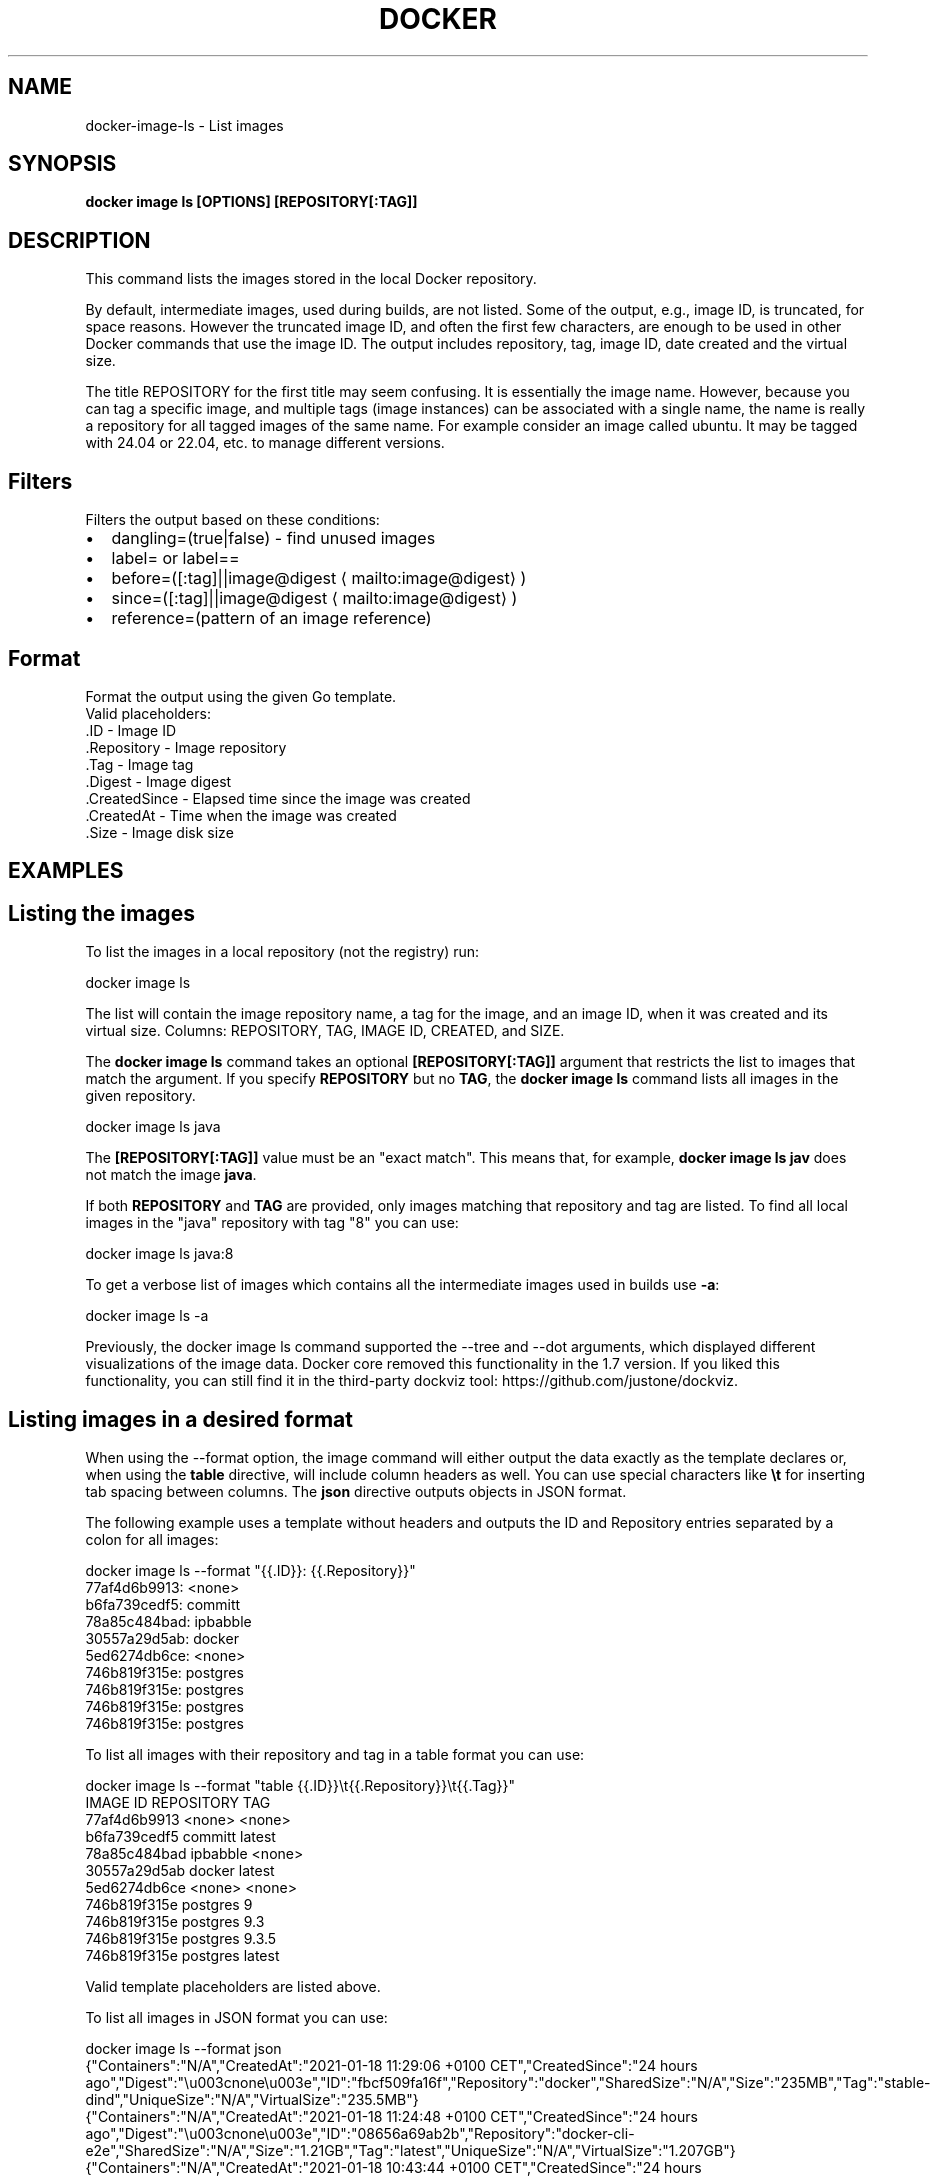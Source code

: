 .nh
.TH "DOCKER" "1" "Jun 2025" "Docker Community" "Docker User Manuals"

.SH NAME
docker-image-ls - List images


.SH SYNOPSIS
\fBdocker image ls [OPTIONS] [REPOSITORY[:TAG]]\fP


.SH DESCRIPTION
This command lists the images stored in the local Docker repository.

.PP
By default, intermediate images, used during builds, are not listed. Some of the
output, e.g., image ID, is truncated, for space reasons. However the truncated
image ID, and often the first few characters, are enough to be used in other
Docker commands that use the image ID. The output includes repository, tag, image
ID, date created and the virtual size.

.PP
The title REPOSITORY for the first title may seem confusing. It is essentially
the image name. However, because you can tag a specific image, and multiple tags
(image instances) can be associated with a single name, the name is really a
repository for all tagged images of the same name. For example consider an image
called ubuntu. It may be tagged with 24.04 or 22.04, etc. to manage different
versions.

.SH Filters
Filters the output based on these conditions:
.IP \(bu 2
dangling=(true|false) - find unused images
.IP \(bu 2
label= or label==
.IP \(bu 2
before=([:tag]||image@digest
\[la]mailto:image@digest\[ra])
.IP \(bu 2
since=([:tag]||image@digest
\[la]mailto:image@digest\[ra])
.IP \(bu 2
reference=(pattern of an image reference)

.SH Format
Format the output using the given Go template.
   Valid placeholders:
      .ID - Image ID
      .Repository - Image repository
      .Tag - Image tag
      .Digest - Image digest
      .CreatedSince - Elapsed time since the image was created
      .CreatedAt - Time when the image was created
      .Size - Image disk size


.SH EXAMPLES
.SH Listing the images
To list the images in a local repository (not the registry) run:

.EX
docker image ls
.EE

.PP
The list will contain the image repository name, a tag for the image, and an
image ID, when it was created and its virtual size. Columns: REPOSITORY, TAG,
IMAGE ID, CREATED, and SIZE.

.PP
The \fBdocker image ls\fR command takes an optional \fB[REPOSITORY[:TAG]]\fR argument
that restricts the list to images that match the argument. If you specify
\fBREPOSITORY\fR but no \fBTAG\fR, the \fBdocker image ls\fR command lists all images in the
given repository.

.EX
docker image ls java
.EE

.PP
The \fB[REPOSITORY[:TAG]]\fR value must be an "exact match". This means that, for example,
\fBdocker image ls jav\fR does not match the image \fBjava\fR\&.

.PP
If both \fBREPOSITORY\fR and \fBTAG\fR are provided, only images matching that
repository and tag are listed.  To find all local images in the "java"
repository with tag "8" you can use:

.EX
docker image ls java:8
.EE

.PP
To get a verbose list of images which contains all the intermediate images
used in builds use \fB-a\fP:

.EX
docker image ls -a
.EE

.PP
Previously, the docker image ls command supported the --tree and --dot arguments,
which displayed different visualizations of the image data. Docker core removed
this functionality in the 1.7 version. If you liked this functionality, you can
still find it in the third-party dockviz tool: https://github.com/justone/dockviz.

.SH Listing images in a desired format
When using the --format option, the image command will either output the data
exactly as the template declares or, when using the \fBtable\fR directive, will
include column headers as well. You can use special characters like \fB\\t\fR for
inserting tab spacing between columns. The \fBjson\fR directive outputs objects
in JSON format.

.PP
The following example uses a template without headers and outputs the ID and
Repository entries separated by a colon for all images:

.EX
docker image ls --format "{{.ID}}: {{.Repository}}"
77af4d6b9913: <none>
b6fa739cedf5: committ
78a85c484bad: ipbabble
30557a29d5ab: docker
5ed6274db6ce: <none>
746b819f315e: postgres
746b819f315e: postgres
746b819f315e: postgres
746b819f315e: postgres
.EE

.PP
To list all images with their repository and tag in a table format you can use:

.EX
docker image ls --format "table {{.ID}}\\t{{.Repository}}\\t{{.Tag}}"
IMAGE ID            REPOSITORY                TAG
77af4d6b9913        <none>                    <none>
b6fa739cedf5        committ                   latest
78a85c484bad        ipbabble                  <none>
30557a29d5ab        docker                    latest
5ed6274db6ce        <none>                    <none>
746b819f315e        postgres                  9
746b819f315e        postgres                  9.3
746b819f315e        postgres                  9.3.5
746b819f315e        postgres                  latest
.EE

.PP
Valid template placeholders are listed above.

.PP
To list all images in JSON format you can use:

.EX
docker image ls --format json
{"Containers":"N/A","CreatedAt":"2021-01-18 11:29:06 +0100 CET","CreatedSince":"24 hours ago","Digest":"\\u003cnone\\u003e","ID":"fbcf509fa16f","Repository":"docker","SharedSize":"N/A","Size":"235MB","Tag":"stable-dind","UniqueSize":"N/A","VirtualSize":"235.5MB"}
{"Containers":"N/A","CreatedAt":"2021-01-18 11:24:48 +0100 CET","CreatedSince":"24 hours ago","Digest":"\\u003cnone\\u003e","ID":"08656a69ab2b","Repository":"docker-cli-e2e","SharedSize":"N/A","Size":"1.21GB","Tag":"latest","UniqueSize":"N/A","VirtualSize":"1.207GB"}
{"Containers":"N/A","CreatedAt":"2021-01-18 10:43:44 +0100 CET","CreatedSince":"24 hours ago","Digest":"\\u003cnone\\u003e","ID":"abca5c07c1ba","Repository":"docker-cli-dev","SharedSize":"N/A","Size":"608MB","Tag":"latest","UniqueSize":"N/A","VirtualSize":"607.8MB"}
.EE

.SH Listing only the shortened image IDs
Listing just the shortened image IDs. This can be useful for some automated
tools.

.EX
docker image ls -q
.EE


.SH OPTIONS
\fB-a\fP, \fB--all\fP[=false]
	Show all images (default hides intermediate images)

.PP
\fB--digests\fP[=false]
	Show digests

.PP
\fB-f\fP, \fB--filter\fP=
	Filter output based on conditions provided

.PP
\fB--format\fP=""
	Format output using a custom template:
\&'table':            Print output in table format with column headers (default)
\&'table TEMPLATE':   Print output in table format using the given Go template
\&'json':             Print in JSON format
\&'TEMPLATE':         Print output using the given Go template.
Refer to https://docs.docker.com/go/formatting/ for more information about formatting output with templates

.PP
\fB--no-trunc\fP[=false]
	Don't truncate output

.PP
\fB-q\fP, \fB--quiet\fP[=false]
	Only show image IDs

.PP
\fB--tree\fP[=false]
	List multi-platform images as a tree (EXPERIMENTAL)


.SH SEE ALSO
\fBdocker-image(1)\fP
